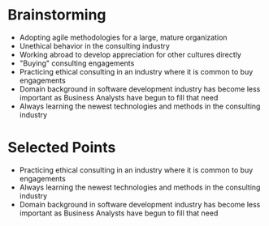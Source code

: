 * Brainstorming
- Adopting agile methodologies for a large, mature organization
- Unethical behavior in the consulting industry
- Working abroad to develop appreciation for other cultures directly
- "Buying" consulting engagements
- Practicing ethical consulting in an industry where it is common to buy engagements
- Domain background in software development industry has become less important
  as Business Analysts have begun to fill that need
- Always learning the newest technologies and methods in the consulting industry
* Selected Points
- Practicing ethical consulting in an industry where it is common to buy engagements
- Always learning the newest technologies and methods in the consulting industry
- Domain background in software development industry has become less important
  as Business Analysts have begun to fill that need
